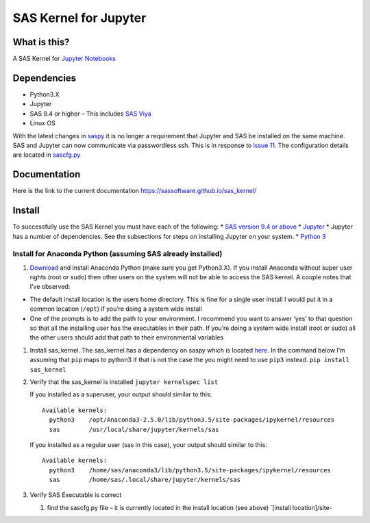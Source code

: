 SAS Kernel for Jupyter
======================

What is this?
-------------

A SAS Kernel for `Jupyter Notebooks`_

Dependencies
------------

-  Python3.X
-  Jupyter
-  SAS 9.4 or higher – This includes `SAS Viya`_
-  Linux OS

With the latest changes in `saspy`_ it is no longer a requirement that
Jupyter and SAS be installed on the same machine. SAS and Jupyter can
now communicate via passwordless ssh. This is in response to `issue
11`_. The configuration details are located in `sascfg.py`_

Documentation
-------------

Here is the link to the current documentation
https://sassoftware.github.io/sas\_kernel/

Install
-------

To successfully use the SAS Kernel you must have each of the following:
\* `SAS version 9.4 or above`_ \* `Jupyter`_ \* Jupyter has a number of
dependencies. See the subsections for steps on installing Jupyter on
your system. \* `Python 3`_

Install for Anaconda Python (assuming SAS already installed)
~~~~~~~~~~~~~~~~~~~~~~~~~~~~~~~~~~~~~~~~~~~~~~~~~~~~~~~~~~~~

1. `Download`_ and install Anaconda Python (make sure you get
   Python3.X). If you install Anaconda without super user rights (root
   or sudo) then other users on the system will not be able to access
   the SAS kernel. A couple notes that I’ve observed:

-  The default install location is the users home directory. This is
   fine for a single user install I would put it in a common location
   (``/opt``) if you’re doing a system wide install
-  One of the prompts is to add the path to your environment. I
   recommend you want to answer ‘yes’ to that question so that all the
   installing user has the executables in their path. If you’re doing a
   system wide install (root or sudo) all the other users should add
   that path to their environmental variables

1. Install sas\_kernel. The sas\_kernel has a dependency on saspy which
   is located `here`_. In the command below I’m assuming that ``pip``
   maps to python3 if that is not the case the you might need to use
   ``pip3`` instead. ``pip install sas_kernel``

2. Verify that the sas\_kernel is installed ``jupyter kernelspec list``

   If you installed as a superuser, your output should similar to this:

   ::

       Available kernels:
         python3    /opt/Anaconda3-2.5.0/lib/python3.5/site-packages/ipykernel/resources
         sas        /usr/local/share/jupyter/kernels/sas

   If you installed as a regular user (sas in this case), your output
   should similar to this:

   ::

       Available kernels:
         python3    /home/sas/anaconda3/lib/python3.5/site-packages/ipykernel/resources
         sas        /home/sas/.local/share/jupyter/kernels/sas

3. Verify SAS Executable is correct

   1. find the sascfg.py file – it is currently located in the install
      location (see above) \`[install location]/site-

.. _Jupyter Notebooks: http://www.jupyter.org
.. _SAS Viya: http://www.sas.com/en_us/software/viya.html
.. _saspy: https://github.com/sassoftware/saspy
.. _issue 11: https://github.com/sassoftware/sas_kernel/issues/11
.. _sascfg.py: https://github.com/sassoftware/saspy/blob/master/saspy/sascfg.py
.. _SAS version 9.4 or above: http://www.sas.com
.. _Jupyter: http://jupyter.org
.. _Python 3: http://www.python.org
.. _Download: https://www.continuum.io/downloads
.. _here: https://github.com/sassoftware/saspy